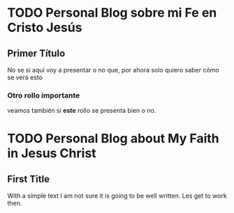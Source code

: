 #+HUGO_BASE_DIR: ../
#+hugo_section: espiritual
#+hugo_auto_set_lastmod: t
#+hugo_menu: :menu secundario
#+description: ""

* TODO Personal Blog sobre mi Fe en Cristo Jesús
:PROPERTIES: 
:EXPORT_FILE_NAME: _index.es.md
:EXPORT_HUGO_CUSTOM_FRONT_MATTER: :widgets '(recent)
:EXPORT_HUGO_CUSTOM_FRONT_MATTER+: :subtitle Fe en Cristo Jesús
:END:

** Primer Título
No se si aquí voy a presentar o no que, por ahora solo quiero saber cómo se verá esto

*** Otro rollo importante
veamos también si *este* rollo se presenta bien o no.


* TODO Personal Blog about My Faith in Jesus Christ
:PROPERTIES: 
:EXPORT_FILE_NAME: _index.en.md
:EXPORT_HUGO_CUSTOM_FRONT_MATTER: :widgets '(recent)
:EXPORT_HUGO_CUSTOM_FRONT_MATTER+: :subtitle Faith In Christ Jesus
:END:

** First Title

With a simple text I am not sure it is going to be well written.
Les get to work then.